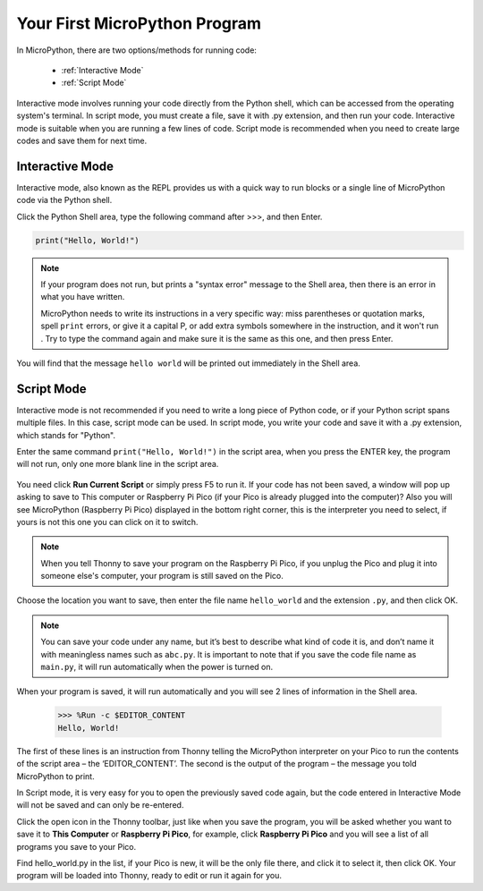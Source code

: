 Your First MicroPython Program
==================================

In MicroPython, there are two options/methods for running code:

   * :ref:`Interactive Mode`
   * :ref:`Script Mode`

Interactive mode involves running your code directly from the Python shell, which can be accessed from the operating system's terminal. In script mode, you must create a file, save it with .py extension, and then run your code. Interactive mode is suitable when you are running a few lines of code. Script mode is recommended when you need to create large codes and save them for next time.

Interactive Mode
---------------------

Interactive mode, also known as the REPL provides us with a quick way to run blocks or a single line of MicroPython code via the Python shell.

Click the Python Shell area, type the following command after >>>, and then Enter.

.. code-block:: python

    print("Hello, World!")

.. image:: img/hello_shell.png

.. note::

    If your program does not run, but prints a "syntax error" message to the Shell area, then there is an error in what you have written.
    
    MicroPython needs to write its instructions in a very specific way: miss parentheses or quotation marks, spell ``print`` errors, or give it a capital P, or add extra symbols somewhere in the instruction, and it won't run . Try to type the command again and make sure it is the same as this one, and then press Enter.

You will find that the message ``hello world`` will be printed out immediately in the Shell area.

Script Mode
---------------
Interactive mode is not recommended if you need to write a long piece of Python code, or if your Python script spans multiple files. In this case, script mode can be used. In script mode, you write your code and save it with a .py extension, which stands for "Python".

Enter the same command ``print("Hello, World!")`` in the script area, when you press the ENTER key, the program will not run, only one more blank line in the script area.

    .. image:: img/hello_world_script.png

You need click **Run Current Script** or simply press F5 to run it. If your code has not been saved, a window will pop up asking to save to This computer or Raspberry Pi Pico (if your Pico is already plugged into the computer)? Also you will see MicroPython (Raspberry Pi Pico) displayed in the bottom right corner, this is the interpreter you need to select, if yours is not this one you can click on it to switch.

    .. image:: img/where_save.png

.. note::
    When you tell Thonny to save your program on the Raspberry Pi Pico, if you unplug the Pico and plug it into someone else's computer, your program is still saved on the Pico.

Choose the location you want to save, then enter the file name ``hello_world`` and the extension ``.py``, and then click OK.

    .. image:: img/hello_world_save.png

.. note::
    You can save your code under any name, but it’s best to describe what kind of code it is, and don’t name it with meaningless names such as ``abc.py``.
    It is important to note that if you save the code file name as ``main.py``, it will run automatically when the power is turned on.

When your program is saved, it will run automatically and you will see 2 lines of information in the Shell area.

    >>> %Run -c $EDITOR_CONTENT 
    Hello, World!

The first of these lines is an instruction from Thonny telling the MicroPython interpreter on your Pico to run the contents of the script area – the ‘EDITOR_CONTENT’. The second is the output of the program – the message you told MicroPython to print.

In Script mode, it is very easy for you to open the previously saved code again, but the code entered in Interactive Mode will not be saved and can only be re-entered.

Click the open icon in the Thonny toolbar, just like when you save the program, you will be asked whether you want to save it to **This Computer** or **Raspberry Pi Pico**, for example, click **Raspberry Pi Pico** and you will see a list of all programs you save to your Pico. 

Find hello_world.py in the list, if your Pico is new, it will be the only file there, and click it to select it, then click OK. Your program will be loaded into Thonny, ready to edit or run it again for you.


